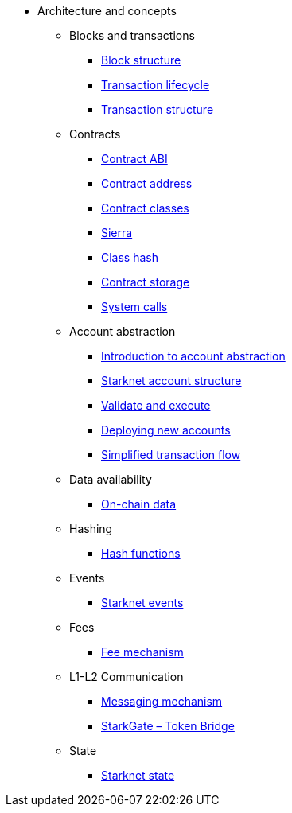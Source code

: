 * Architecture and concepts

** Blocks and transactions
*** xref:Blocks/header.adoc[Block structure]
*** xref:Blocks/transaction-life-cycle.adoc[Transaction lifecycle]
*** xref:Blocks/transactions.adoc[Transaction structure]

** Contracts
*** xref:Contracts/contract-abi.adoc[Contract ABI]
*** xref:Contracts/contract-address.adoc[Contract address]
*** xref:Contracts/contract-classes.adoc[Contract classes]
*** xref:Contracts/cairo-1-and-sierra.adoc[Sierra]
*** xref:Contracts/class-hash.adoc[Class hash]
*** xref:Contracts/contract-storage.adoc[Contract storage]
*** xref:Contracts/system-calls.adoc[System calls]

** Account abstraction
*** xref:Account_Abstraction/introduction.adoc[Introduction to account abstraction]
*** xref:Account_Abstraction/approach.adoc[Starknet account structure]
*** xref:Account_Abstraction/validate_and_execute.adoc[Validate and execute]
*** xref:Account_Abstraction/deploying_new_accounts.adoc[Deploying new accounts]
*** xref:Account_Abstraction/simplified_transaction_flow.adoc[Simplified transaction flow]

** Data availability
*** xref:Data_Availability/on-chain-data.adoc[On-chain data]

** Hashing
*** xref:Hashing/hash-functions.adoc[Hash functions]

** Events
*** xref:Events/starknet-events.adoc[Starknet events]

** Fees
*** xref:Fees/fee-mechanism.adoc[Fee mechanism]

** L1-L2 Communication
*** xref:L1-L2_Communication/messaging-mechanism.adoc[Messaging mechanism]
*** xref:L1-L2_Communication/token-bridge.adoc[StarkGate – Token Bridge]

** State
*** xref:State/starknet-state.adoc[Starknet state]
